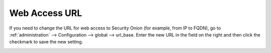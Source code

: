 .. _url-base:

Web Access URL
==============

If you need to change the URL for web access to Security Onion (for example, from IP to FQDN), go to :ref:`administration` --> Configuration --> global --> url_base. Enter the new URL in the field on the right and then click the checkmark to save the new setting.

.. image:: images/config-item-global-url.png
  :target: _images/config-item-global-url.png
